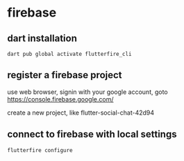 * firebase

** dart installation

#+begin_src shell
dart pub global activate flutterfire_cli
#+end_src

** register a firebase project

use web browser, signin with your google account, goto https://console.firebase.google.com/

create a new project, like flutter-social-chat-42d94

** connect to firebase with local settings

#+begin_src shell
flutterfire configure
#+end_src